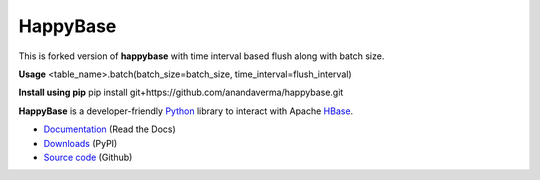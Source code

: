 HappyBase
=========
This is forked version of **happybase** with time interval based flush along with batch size.

**Usage**
<table_name>.batch(batch_size=batch_size, time_interval=flush_interval)

**Install using pip**
pip install git+https://github.com/anandaverma/happybase.git

**HappyBase** is a developer-friendly Python_ library to interact with Apache
HBase_.

* `Documentation <https://happybase.readthedocs.io/>`_ (Read the Docs)
* `Downloads <http://pypi.python.org/pypi/happybase/>`_ (PyPI)
* `Source code <https://github.com/wbolster/happybase>`_ (Github)

.. _Python: http://python.org/
.. _HBase: http://hbase.apache.org/

.. If you're reading this from the README.rst file in a source tree,
   you can generate the HTML documentation by running "make doc" and browsing
   to doc/build/html/index.html to see the result.

